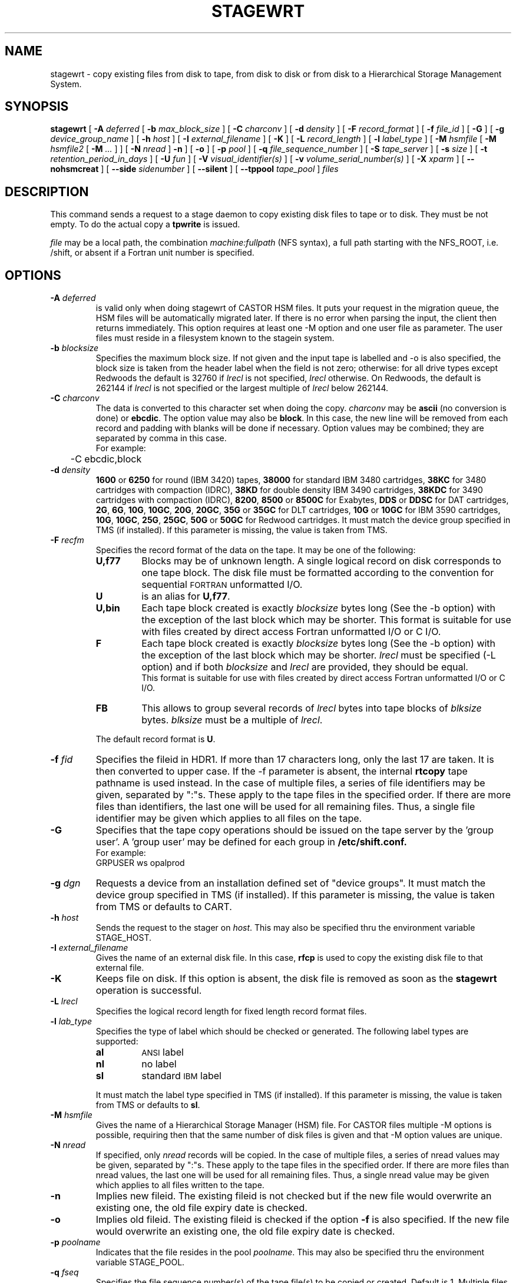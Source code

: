 .\" @(#)$RCSfile: stagewrt.man,v $ $Revision: 1.14 $ $Date: 2002/01/31 13:55:37 $ CERN IT-PDP/DM Jean-Philippe Baud
.\" Copyright (C) 1994-1999 by CERN/IT/PDP/DM
.\" All rights reserved
.\"
.TH STAGEWRT l "$Date: 2002/01/31 13:55:37 $"
.SH NAME
stagewrt \- copy existing files from disk to tape, from disk to disk or from
disk to a Hierarchical Storage Management System.
.SH SYNOPSIS
.B stagewrt 
[
.BI \-A " deferred"
[
.BI \-b " max_block_size"
] [
.BI \-C " charconv"
] [
.BI \-d " density"
] [ 
.BI \-F " record_format" 
] [
.BI \-f " file_id"
] [
.BI \-G 
] [ 
.BI \-g " device_group_name"
] [
.BI \-h " host"
] [
.BI \-I " external_filename"
] [ 
.BI \-K
] [
.BI \-L " record_length"
] [ 
.BI \-l " label_type"
] [
.BI \-M " hsmfile"
[
.BI \-M " hsmfile2"
[
.BI \-M " ..."
] ] [
.BI \-N " nread"
]
.BI \-n
] [
.BI \-o
] [
.BI \-p " pool"
] [
.BI \-q " file_sequence_number"
] [
.BI \-S " tape_server"
] [
.BI \-s " size"
] [
.BI \-t " retention_period_in_days"
] [
.BI \-U " fun"
] [
.BI \-V " visual_identifier(s)"
] [ 
.BI \-v " volume_serial_number(s)"
] [
.BI \-X " xparm"
] [
.BI \-\-nohsmcreat
] [ 
.BI \-\-side " sidenumber"
] [ 
.BI \-\-silent
] [
.BI \-\-tppool " tape_pool"
] 
.I files
.SH DESCRIPTION
This command sends a request to a stage daemon to copy existing disk files
to tape or to disk. They must be not empty. To do the actual copy a
.B tpwrite
is issued.
.LP
.I file
may be a local path, the combination
.I machine:fullpath
(NFS syntax), a full path starting with the NFS_ROOT, i.e. /shift,
or absent if a Fortran unit number is specified.
.SH OPTIONS
.TP
.BI \-A " deferred"
is valid only when doing stagewrt of CASTOR HSM files. It puts your request in the migration queue, the HSM files will be automatically migrated later. If there is no error when parsing the input, the client then returns immediately. This option requires at least one \-M option and one user file as parameter. The user files must reside in a filesystem known to the stagein system.
.TP
.BI \-b " blocksize"
Specifies the maximum block size.
If not given and the input tape is labelled and \-o is also specified, the
block size is taken from the header label when the field is not zero;
otherwise: for all drive types except Redwoods the default is 32760 if
.I lrecl
is not specified,
.I lrecl
otherwise. On Redwoods, the default is 262144 if
.I lrecl
is not specified or the largest multiple of
.I lrecl
below 262144.
.TP
.BI \-C " charconv"
The data is converted to this character set when doing the copy.
.I charconv
may be
.B ascii
(no conversion is done) or
.BR ebcdic .
The option value may also be
.BR block .
In this case, the new line will be removed from each record and padding with
blanks will be done if necessary.
Option values may be combined; they are separated by comma in this case.
.br
For example:
.br
	\-C ebcdic,block
.TP
.BI \-d " density"
.B 1600
or
.B 6250
for round (IBM 3420) tapes,
.B 38000
for standard IBM 3480 cartridges,
.B 38KC
for 3480 cartridges with compaction (IDRC),
.B 38KD
for double density IBM 3490 cartridges,
.B 38KDC
for 3490 cartridges with compaction (IDRC),
.BR 8200 ,
.B 8500
or
.B 8500C
for Exabytes,
.B DDS
or
.B DDSC
for DAT cartridges,
.BR 2G ,
.BR 6G ,
.BR 10G ,
.BR 10GC ,
.BR 20G ,
.BR 20GC ,
.B 35G
or
.B 35GC
for DLT cartridges,
.B 10G
or
.B 10GC
for IBM 3590 cartridges,
.BR 10G ,
.BR 10GC ,
.BR 25G ,
.BR 25GC ,
.B 50G
or
.B 50GC
for Redwood cartridges.
It must match the device group specified in TMS (if installed).
If this parameter is missing, the value is taken from TMS.
.TP
.BI \-F " recfm"
Specifies the record format of the data on the tape. It may be one of the 
following:
.RS
.TP
.B U,\|f77
Blocks may be of unknown length. A single logical record on disk corresponds
to one tape block. The disk file must be formatted according to the 
convention for sequential 
.SM FORTRAN 
unformatted I/O.
.TP
.B U
is an alias for
.BR U,\|f77 .
.TP
.B U,\|bin
Each tape block created is exactly
.IR blocksize
bytes long (See the \-b option) with the exception of the last block
which may be shorter.
This format is suitable for use with files created by direct access Fortran
unformatted I/O or C I/O.
.TP
.B F
Each tape block created is exactly
.IR blocksize
bytes long (See the \-b option) with the exception of the last block
which may be shorter.
.I lrecl
must be specified (\-L option) and if both
.I blocksize
and
.I lrecl
are provided, they should be equal.
.br
This format is suitable for use with files created by direct access Fortran
unformatted I/O or C I/O.
.TP
.B FB
This allows to group several records of
.I lrecl
bytes into tape blocks of
.I blksize
bytes.
.I blksize
must be a multiple of
.IR lrecl .
.LP
The default record format is
.BR U .
.RE
.TP
.BI \-f " fid"
Specifies the fileid in HDR1. If more than 17 characters long,
only the last 17 are taken. It is then converted to upper case.
If the \-f parameter is absent, the internal
.B rtcopy
tape pathname is used instead.
In the case of multiple files, a series of file identifiers may be given,
separated by ":"s. These apply to the tape files in the specified order.
If there are more files than identifiers, the last one will be used for all
remaining files. Thus,
a single file identifier may be given which applies to all files on the tape.
.TP
.B \-G
Specifies that the tape copy operations should be issued on the tape server by
the 'group user'. A 'group user' may be defined for each group in 
.B /etc/shift.conf.
.br
For example: 
.br
	GRPUSER ws	opalprod
.TP 
.BI \-g " dgn"
Requests a device from an installation defined set of "device groups".
It must match the device group specified in TMS (if installed).
If this parameter is missing, the value is taken from TMS or
defaults to CART.
.TP
.BI \-h " host"
Sends the request to the stager on
.IR host .
This may also be specified thru the environment variable STAGE_HOST.
.TP
.BI \-I " external_filename"
Gives the name of an external disk file. In this case,
.B rfcp
is used to copy the existing disk file to that external file.
.TP
.BI \-K
Keeps file on disk.
If this option is absent, the disk file is removed as soon as the
.B stagewrt
operation is successful.
.TP
.BI \-L " lrecl"
Specifies the logical record length for fixed length record format files.
.TP
.BI \-l " lab_type"
Specifies the type of label which should be checked or generated. The following
label types are supported:
.RS
.TP
.B al
.SM ANSI 
label
.TP
.B nl
no label
.TP
.B sl
standard 
.SM IBM
label
.LP
It must match the label type specified in TMS (if installed).
If this parameter is missing, the value is taken from TMS or
defaults to
.BR sl .
.RE
.TP
.BI \-M " hsmfile"
Gives the name of a Hierarchical Storage Manager (HSM) file. For CASTOR files multiple \-M options is possible, requiring then that the same number of disk files is given and that \-M option values are unique.
.TP
.BI \-N " nread"
If specified, only 
.I nread 
records will be copied.
In the case of multiple files, a series of nread values may be given,
separated by ":"s. These apply to the tape files in the specified order.
If there are more files than nread values, the last one will be used for all
remaining files. Thus,
a single nread value may be given which applies to all files written to the tape.
.TP
.BI \-n
Implies new fileid. The existing fileid is not checked but if the new file would
overwrite an existing one, the old file expiry date is checked.
.TP
.BI \-o
Implies old fileid. The existing fileid is checked if the option
.B \-f
is also specified.
If the new file would overwrite an existing one,
the old file expiry date is checked.
.TP
.BI \-p " poolname"
Indicates that the file resides in the pool
.IR poolname .
This may also be specified thru the environment variable STAGE_POOL.
.TP
.BI \-q " fseq"
Specifies the file sequence number(s) of the tape file(s) to be copied or
created. Default is 1.
Multiple files may be specified using the following syntax:
.RS 
.TP 1.5i 
.I f1\-f2 
Files 
.I f1
to 
.I f2 
inclusive.
.TP
.B n 
Append one file to the tape.
.TP 
.BI n x 
Append 
.I x 
files to the tape.
.TP
.B u
Position the tape by fid.
.RE
.TP
.BI \-S " server"
Specifies that the tape copy operation has to be issued on the tape server 
.IR server. 
.TP
.BI \-s " size"
If specified, only 
.I size 
Mbytes will be copied.
The value must be smaller than 2048 (2 Gbytes).
In the case of multiple files, a series of size values may be given,
separated by ":"s. These apply to the tape files in the specified order.
If there are more files than size values, the last one will be used for all
remaining files. Thus,
a single size value may be given which applies to all files on the tape.
.TP
.BI \-t " days"
Retention period of the file on tape in days. A file may be overwritten only if
it is expired.
Default is 0, which means that the file may be overwritten immediately.
.TP
.BI \-U " fun"
Fortran unit number.
This is internally converted to a local path
.BI ftn fun
(HP-UX) or
.BI fort. fun
(all other platforms).
Either the
.B \-U
option or the
.I file
parameter must be specified.
.TP
.BI \-V " vid"
Specifies the tape 
.SM VID
if different from the 
.SM VSN .
In the case of multi-volume files a series of 
.IR vid s
may be given, separated by ":"s, in the order in which the tapes are to be used.
.TP
.BI \-v " vsn"
Specifies the volume serial number of the tape. In the case of a multi-volume
file a series of 
.IR vsn s
may be given, separated by ":"s, in the order in which the tapes are to be used.
When \-v and \-V are both used, each
.IR vsn
must be matched by a
.IR vid
in the same order.
.TP
.BI \-\-nohsmcreat
Do not create entry in the HSM if it does not yet exist.
.TP
.B \-\-silent
Tells the stager not to output you any message.
.TP
.B \-\-side "sidenumber"
Tells which side of the device you want to stage in (applies to multi-side medias, like DVD). It apply only when used with
.B \-V
and/or
.B \-v
options.
.TP
.BI \-\-tppool " tape_pool "
Forces a specific tape pool. This applies only to CASTOR HSM files to be migrated.
.SH EXAMPLES
.LP
To save onto tape an existing tar file:
.RS
stagewrt \-v CUT333 \-F F \-L 10240 \-b 10240 myfiles.tar
.RE
.LP
To write into CASTOR
.RS
stagewrt \-M /castor/cern.ch/... diskfile
.RE
.SH RETURN CODES
\
.br
0	Ok.
.br
1	Bad parameter.
.br
2	System error.
.br
4	Configuration error.
.br
16	EBUSY: Device or resource busy.
.br
28	ENOSPC: No space left on device.
.br
188 Tape is held
.br
192	Request cancelled by stageclr.
.br
197	Stageing limited by size.
.SH AUTHOR
\fBCASTOR\fP Team <castor.support@cern.ch>
